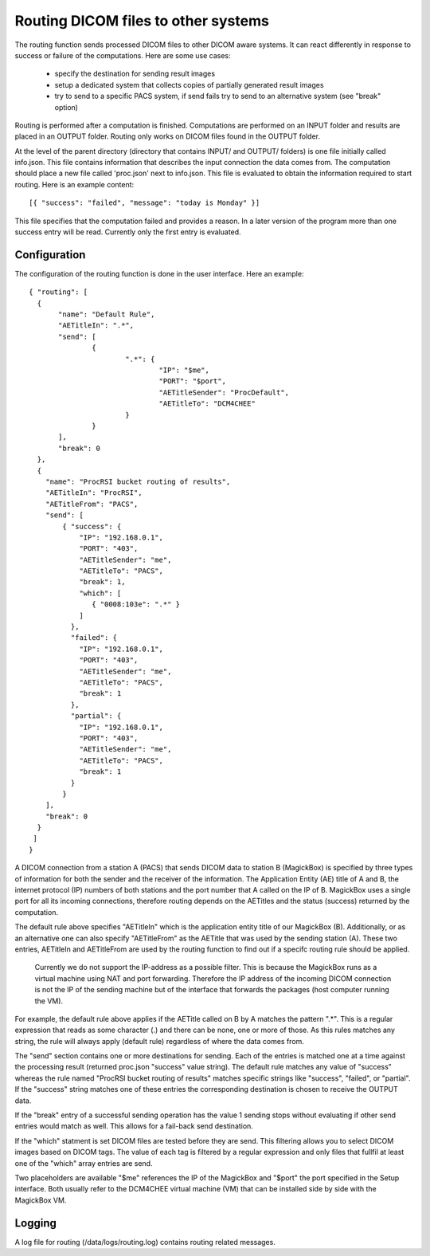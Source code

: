 .. _Routing:

*******************************************
Routing DICOM files to other systems
*******************************************

The routing function sends processed DICOM files to other DICOM aware systems. It can react differently in response to success or failure of the computations. Here are some use cases:

    * specify the destination for sending result images
    * setup a dedicated system that collects copies of partially generated result images
    * try to send to a specific PACS system, if send fails try to send to an alternative system (see "break" option)

Routing is performed after a computation is finished. Computations are performed on an INPUT folder and results are placed in an OUTPUT folder. Routing only works on DICOM files found in the OUTPUT folder. 

At the level of the parent directory (directory that contains INPUT/ and OUTPUT/ folders) is one file initially called info.json. This file contains information that describes the input connection the data comes from. The computation should place a new file called 'proc.json' next to info.json. This file is evaluated to obtain the information required to start routing. Here is an example content::

    [{ "success": "failed", "message": "today is Monday" }]

This file specifies that the computation failed and provides a reason. In a later version of the program more than one success entry will be read. Currently only the first entry is evaluated.

Configuration
=============

The configuration of the routing function is done in the user interface. Here an example::

 { "routing": [
   {
 	"name": "Default Rule",
 	"AETitleIn": ".*",
   	"send": [
   		{
   			".*": {
   				"IP": "$me",
   				"PORT": "$port",
   				"AETitleSender": "ProcDefault",
   				"AETitleTo": "DCM4CHEE"
   			}
   		}
   	],
   	"break": 0
   },
   { 
     "name": "ProcRSI bucket routing of results",
     "AETitleIn": "ProcRSI",
     "AETitleFrom": "PACS",
     "send": [
         { "success": {
             "IP": "192.168.0.1",
             "PORT": "403",
             "AETitleSender": "me",
             "AETitleTo": "PACS",
             "break": 1,
	     "which": [
                { "0008:103e": ".*" }
             ]
       	   },
       	   "failed": {
             "IP": "192.168.0.1",
             "PORT": "403",
             "AETitleSender": "me",
             "AETitleTo": "PACS",
             "break": 1
           },
       	   "partial": {
             "IP": "192.168.0.1",
             "PORT": "403",
             "AETitleSender": "me",
             "AETitleTo": "PACS",
             "break": 1
           }
         }
     ],
     "break": 0
   }
  ]
 }

A DICOM connection from a station A (PACS) that sends DICOM data to station B (MagickBox) is specified by three types of information for both the sender and the receiver of the information. The Application Entity (AE) title of A and B, the internet protocol (IP) numbers of both stations and the port number that A called on the IP of B. MagickBox uses a single port for all its incoming connections, therefore routing depends on the AETitles and the status (success) returned by the computation.

The default rule above specifies "AETitleIn" which is the application entity title of our MagickBox (B). Additionally, or as an alternative one can also specify "AETitleFrom" as the AETitle that was used by the sending station (A). These two entries, AETitleIn and AETitleFrom are used by the routing function to find out if a specifc routing rule should be applied.

  Currently we do not support the IP-address as a possible filter. This is because the MagickBox runs as a virtual machine using NAT and port forwarding. Therefore the IP address of the incoming DICOM connection is not the IP of the sending machine but of the interface that forwards the packages (host computer running the VM).

For example, the default rule above applies if the AETitle called on B by A matches the pattern ".*". This is a regular expression that reads as some character (.) and there can be none, one or more of those. As this rules matches any string, the rule will always apply (default rule) regardless of where the data comes from. 

The "send" section contains one or more destinations for sending. Each of the entries is matched one at a time against the processing result (returned proc.json "success" value string). The default rule matches any value of "success" whereas the rule named "ProcRSI bucket routing of results" matches specific strings like "success", "failed", or "partial". If the "success" string matches one of these entries the corresponding destination is chosen to receive the OUTPUT data.

If the "break" entry of a successful sending operation has the value 1 sending stops without evaluating if other send entries would match as well. This allows for a fail-back send destination.

If the "which" statment is set DICOM files are tested before they are send. This filtering allows you to select DICOM images based on DICOM tags. The value of each tag is filtered by a regular expression and only files that fullfil at least one of the "which" array entries are send.

Two placeholders are available "$me" references the IP of the MagickBox and "$port" the port specified in the Setup interface. Both usually refer to the DCM4CHEE virtual machine (VM) that can be installed side by side with the MagickBox VM.

Logging
=======

A log file for routing (/data/logs/routing.log) contains routing related messages.

